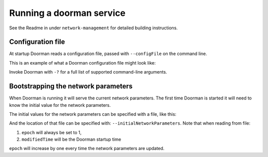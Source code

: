 Running a doorman service
=========================


See the Readme in under ``network-management`` for detailed building instructions.


Configuration file
------------------
At startup Doorman reads a configuration file, passed with ``--configFile`` on the command line.

This is an example of what a Doorman configuration file might look like:
    .. literalinclude:: ../../network-management/doorman.conf

Invoke Doorman with ``-?`` for a full list of supported command-line arguments.


Bootstrapping the network parameters
------------------------------------
When Doorman is running it will serve the current network parameters. The first time Doorman is
started it will need to know the initial value for the network parameters.

The initial values for the network parameters can be specified with a file, like this:
    .. literalinclude:: ../../network-management/initial-network-parameters.conf

And the location of that file can be specified with: ``--initialNetworkParameters``.
Note that when reading from file:

1. ``epoch`` will always be set to 1,
2. ``modifiedTime`` will be the Doorman startup time

``epoch`` will increase by one every time the network parameters are updated.
